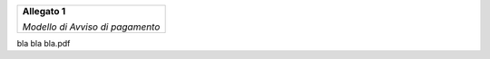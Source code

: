 ﻿
|AGID_logo_carta_intestata-02.png|

+--------------------------------------------------------+
| **Allegato 1**                                         |
|                                                        |
| *Modello di Avviso di pagamento*                       |
|                                                        |
+--------------------------------------------------------+

bla bla bla.pdf


.. |AGID_logo_carta_intestata-02.png| image:: media/header.png
   :width: 5.90551in
   :height: 1.30277in

